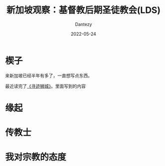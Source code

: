 #+HUGO_BASE_DIR: ../
#+HUGO_SECTION: zh/posts
#+hugo_auto_set_lastmod: t
#+hugo_tags: log religion singapore
#+hugo_categories: log
#+description: 来新加坡之后跟基督教后期圣徒教会有一定接触。
#+author: Dantezy
#+date: 2022-05-24
#+TITLE: 新加坡观察：基督教后期圣徒教会(LDS)

* 楔子
来新加坡已经半年有多了，一直想写点东西。

最近读完了[[https://book.douban.com/subject/35114099/][《寻迹狮城》]]。里面写到的内容

* 缘起

* 传教士

* 我对宗教的态度
